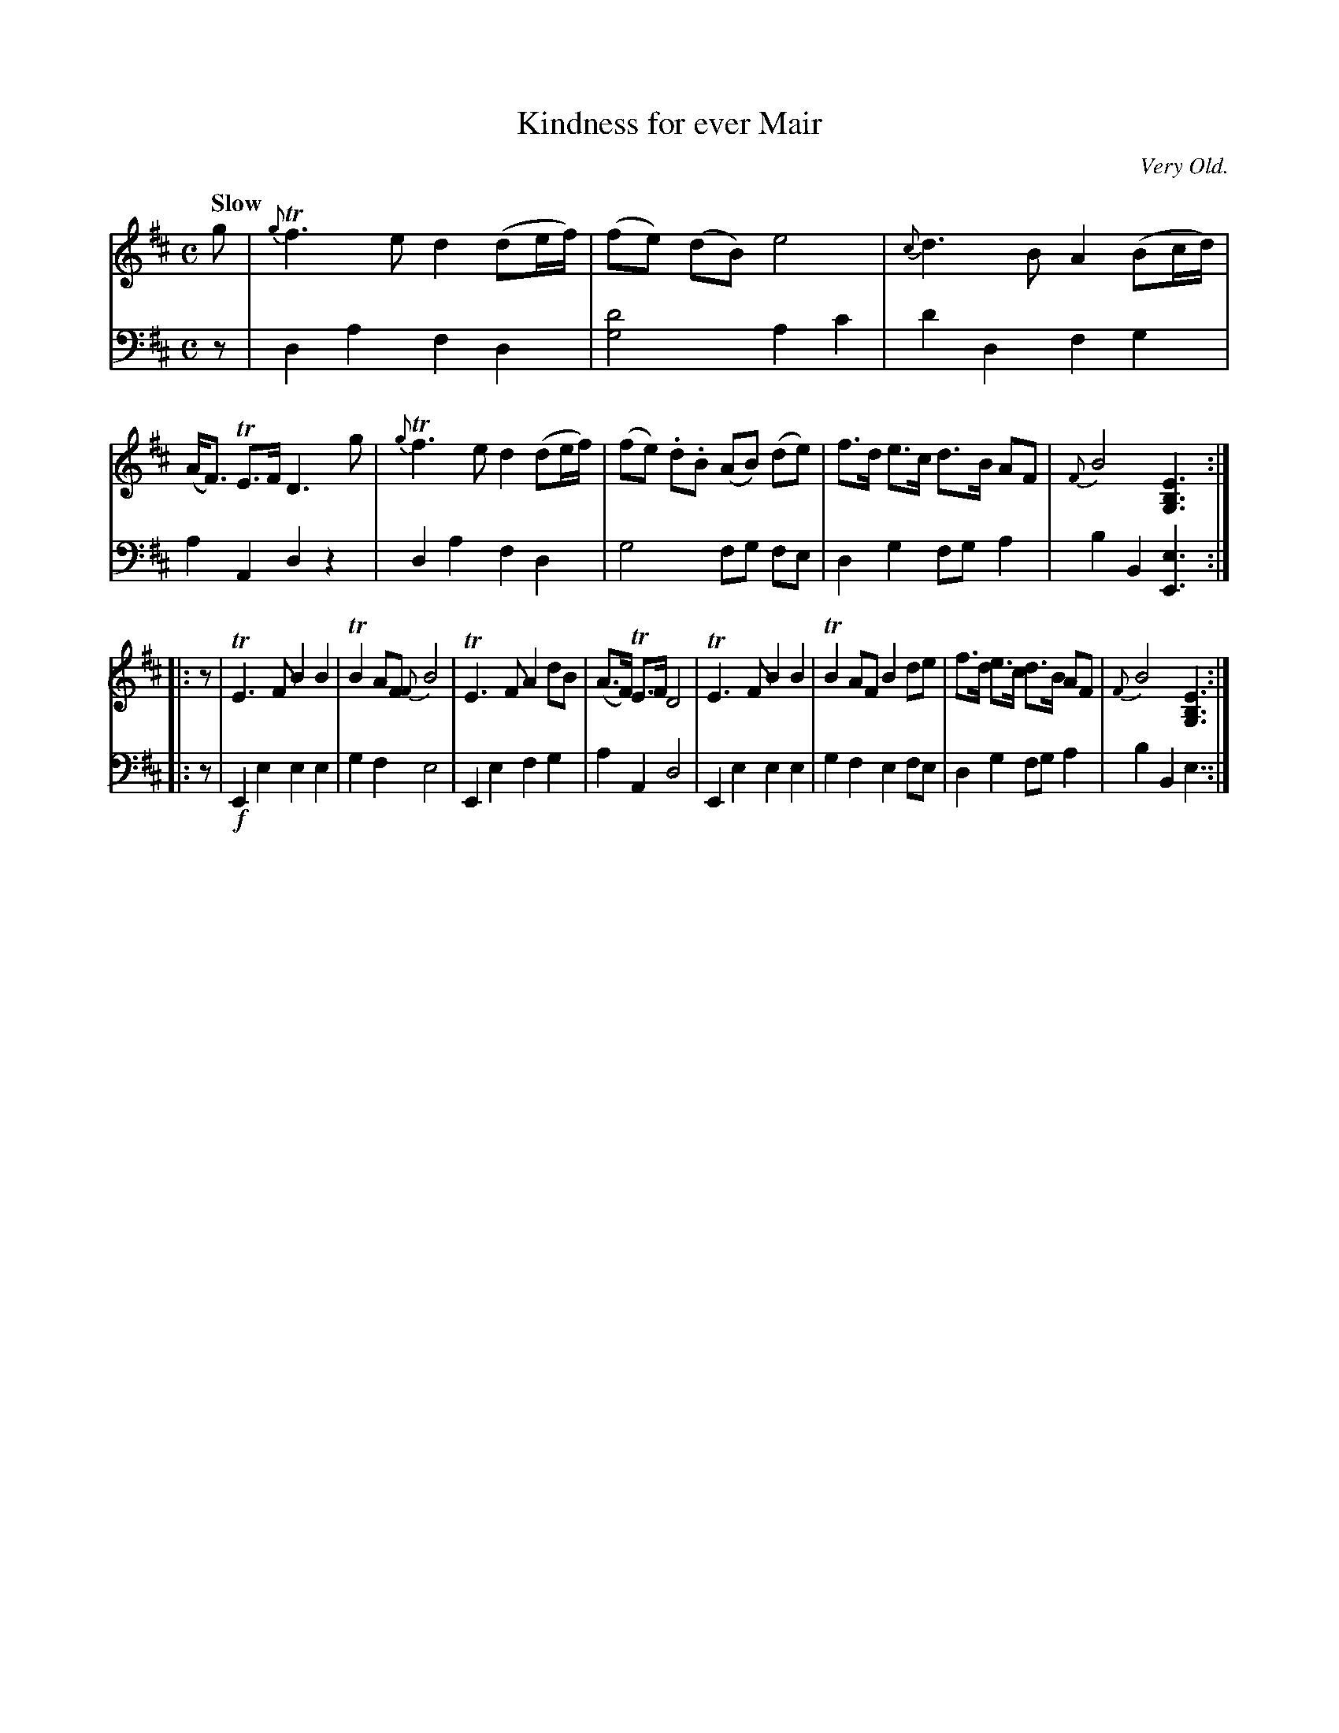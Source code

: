 X: 3134
T: Kindness for ever Mair
O: Very Old.
%R: air, march, strathspey
N: This is version 1, for ABC software that doesn't understand voice overlays.
B: Niel Gow & Sons "Complete Repository" v.3 p.13 #4
Z: 2021 John Chambers <jc:trillian.mit.edu>
M: C
L: 1/8
Q: "Slow"
K: D	% and Em
% - - - - - - - - - -
V: 1 staves=2
g |\
{g}Tf3 e d2 (de/f/) | (fe) (dB) e4 | {c}d3 B A2 (Bc/d/) | (A<F) TE>F D3 g |\
{g}Tf3 e d2 (de/f/) | (fe) .d.B (AB) (de) | f>d e>c d>B AF | {F}B4 [E3B,3G,3] :|
|: z |\
TE3 F B2 B2 | TB2 AF {F}B4 | TE3 F A2 dB | (A>F) TE>F D4 |\
TE3 F B2 B2 | TB2 AF B2 de | f>d e>c d>B AF | {F}B4 [E3B,3G,3] :|
% - - - - - - - - - -
V: 2 clef=bass middle=d
z |\
d2 a2 f2 d2 | [d'4g4] a2 c'2 | d'2 d2 f2 g2 | a2 A2 d2 z2 |\
d2 a2 f2 d2 | g4 fg fe | d2 g2 fg a2 | b2 B2 [e3E3] :|
|: z |!f!\
E2 e2 e2 e2 | g2 f2 e4 | E2 e2 f2 g2 | a2A2 d4 |\
E2 e2 e2 e2 | g2 f2 e2 fe | d2 g2 fg a2 | b2 B2 e3 :|
